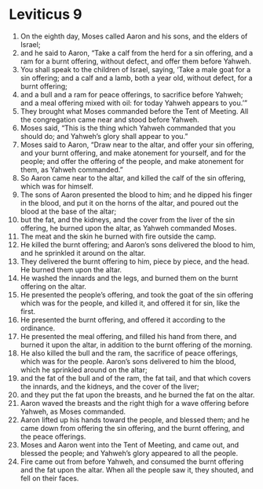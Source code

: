 ﻿
* Leviticus 9
1. On the eighth day, Moses called Aaron and his sons, and the elders of Israel; 
2. and he said to Aaron, “Take a calf from the herd for a sin offering, and a ram for a burnt offering, without defect, and offer them before Yahweh. 
3. You shall speak to the children of Israel, saying, ‘Take a male goat for a sin offering; and a calf and a lamb, both a year old, without defect, for a burnt offering; 
4. and a bull and a ram for peace offerings, to sacrifice before Yahweh; and a meal offering mixed with oil: for today Yahweh appears to you.’” 
5. They brought what Moses commanded before the Tent of Meeting. All the congregation came near and stood before Yahweh. 
6. Moses said, “This is the thing which Yahweh commanded that you should do; and Yahweh’s glory shall appear to you.” 
7. Moses said to Aaron, “Draw near to the altar, and offer your sin offering, and your burnt offering, and make atonement for yourself, and for the people; and offer the offering of the people, and make atonement for them, as Yahweh commanded.” 
8. So Aaron came near to the altar, and killed the calf of the sin offering, which was for himself. 
9. The sons of Aaron presented the blood to him; and he dipped his finger in the blood, and put it on the horns of the altar, and poured out the blood at the base of the altar; 
10. but the fat, and the kidneys, and the cover from the liver of the sin offering, he burned upon the altar, as Yahweh commanded Moses. 
11. The meat and the skin he burned with fire outside the camp. 
12. He killed the burnt offering; and Aaron’s sons delivered the blood to him, and he sprinkled it around on the altar. 
13. They delivered the burnt offering to him, piece by piece, and the head. He burned them upon the altar. 
14. He washed the innards and the legs, and burned them on the burnt offering on the altar. 
15. He presented the people’s offering, and took the goat of the sin offering which was for the people, and killed it, and offered it for sin, like the first. 
16. He presented the burnt offering, and offered it according to the ordinance. 
17. He presented the meal offering, and filled his hand from there, and burned it upon the altar, in addition to the burnt offering of the morning. 
18. He also killed the bull and the ram, the sacrifice of peace offerings, which was for the people. Aaron’s sons delivered to him the blood, which he sprinkled around on the altar; 
19. and the fat of the bull and of the ram, the fat tail, and that which covers the innards, and the kidneys, and the cover of the liver; 
20. and they put the fat upon the breasts, and he burned the fat on the altar. 
21. Aaron waved the breasts and the right thigh for a wave offering before Yahweh, as Moses commanded. 
22. Aaron lifted up his hands toward the people, and blessed them; and he came down from offering the sin offering, and the burnt offering, and the peace offerings. 
23. Moses and Aaron went into the Tent of Meeting, and came out, and blessed the people; and Yahweh’s glory appeared to all the people. 
24. Fire came out from before Yahweh, and consumed the burnt offering and the fat upon the altar. When all the people saw it, they shouted, and fell on their faces. 
